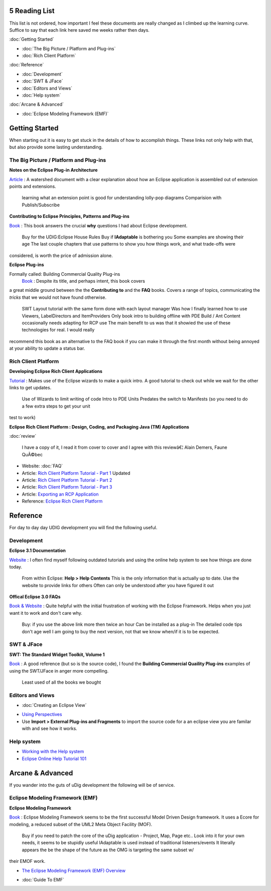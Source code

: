 5 Reading List
==============

This list is not ordered, how important I feel these documents are really changed as I climbed up
the learning curve. Suffice to say that each link here saved me weeks rather then days.

:doc:`Getting Started`


* :doc:`The Big Picture / Platform and Plug-ins`

* :doc:`Rich Client Platform`


:doc:`Reference`


* :doc:`Development`

* :doc:`SWT & JFace`

* :doc:`Editors and Views`

* :doc:`Help system`


:doc:`Arcane & Advanced`


* :doc:`Eclipse Modeling Framework (EMF)`


Getting Started
===============

When starting out it is easy to get stuck in the details of how to accomplish things. These links
not only help with that, but also provide some lasting understanding.

The Big Picture / Platform and Plug-ins
---------------------------------------

**Notes on the Eclipse Plug-in Architecture**

`Article <http://www.eclipse.org/articles/Article-Plug-in-architecture/plugin_architecture.html>`_ :
A watershed document with a clear explanation about how an Eclipse application is assembled out of
extension points and extensions.
 |image0| learning what an extension point is good for
 |image1| understanding lolly-pop diagrams
 |image2| Comparision with Publish/Subscribe

**Contributing to Eclipse Principles, Patterns and Plug-ins**

`Book <http://www.awprofessional.com/title/0321205758>`_ : This book answers the crucial **why**
questions I had about Eclipse development.
 |image3| Buy for the UDIG:Eclipse House Rules
 |image4| Buy if **IAdaptable** is bothering you
 |image5| Some examples are showing their age
 The last couple chapters that use patterns to show you how things work, and what trade-offs were
considered, is worth the price of admission alone.

**Eclipse Plug-ins**

Formally called: Building Commercial Quality Plug-ins
 `Book <http://www.qualityeclipse.com/>`_ : Despite its title, and perhaps intent, this book covers
a great middle ground between the the **Contributing to** and the **FAQ** books. Covers a range of
topics, communicating the *tricks* that we would not have found otherwise.
 |image6| SWT Layout tutorial with the same form done with each layout manager
 |image7| Was how I finally learned how to use Viewers, LabelDirectors and ItemProviders
 |image8| Only book intro to building offline with PDE Build / Ant
 |image9| Content occasionally needs adapting for RCP use
 The main benefit to us was that it showied the use of these technologies for real. I would really
recommend this book as an alternative to the FAQ book if you can make it through the first month
without being annoyed at your ability to update a status bar.

Rich Client Platform
--------------------

**Developing Eclipse Rich Client Applications**

`Tutorial <http://www.eclipsecon.org/2005/presentations/EclipseCon2005_Tutorial8.pdf>`_ : Makes use
of the Eclipse wizards to make a quick intro. A good tutorial to check out while we wait for the
other links to get updates.
 |image10| Use of Wizards to limit writing of code
 |image11| Intro to PDE Units
 |image12| Predates the switch to Manifests (so you need to do a few extra steps to get your unit
test to work)

**Eclipse Rich Client Platform : Design, Coding, and Packaging Java (TM) Applications**

:doc:`review`

 I have a copy of it, I read it from cover to cover and I agree with this reviewâ€¦
 Alain Demers, Faune QuÃ©bec

-  Website:
   :doc:`FAQ`

-  Article: `Rich Client Platform Tutorial - Part
   1 <http://www.eclipse.org/articles/Article-RCP-1/tutorial1.html>`_ |image13| Updated
-  Article: `Rich Client Platform Tutorial - Part
   2 <http://www.eclipse.org/articles/Article-RCP-2/tutorial2.html>`_
-  Article: `Rich Client Platform Tutorial - Part
   3 <http://www.eclipse.org/articles/Article-RCP-3/tutorial3.html>`_
-  Article: `Exporting an RCP
   Application <http://dev.eclipse.org/viewcvs/index.cgi/~checkout~/pde-build-home/articles/export%20rcp%20apps/article.html>`_
-  Reference: `Eclipse Rich Client
   Platform <http://dev.eclipse.org/viewcvs/index.cgi/%7Echeckout%7E/platform-ui-home/rcp/index.html>`_

Reference
=========

For day to day day UDIG development you will find the following useful.

Development
-----------

**Eclipse 3.1 Documentation**

`Website <http://help.eclipse.org/help31>`_ : I often find myself following outdated tutorials and
using the online help system to see how things are done today.
 |image14| From within Eclipse: **Help > Help Contents**
 |image15| This is the only information that is actually up to date.
 |image16| Use the website to provide links for others
 |image17| Often can only be understood after you have figured it out

**Offical Eclipse 3.0 FAQs**

`Book & Website <http://www.eclipsefaq.org/chris/faq/>`_ : Quite helpful with the initial
frustration of working with the Eclipse Framework. Helps when you just want it to work and don't
care why.
 |image18| Buy: if you use the above link more then twice an hour
 |image19| Can be installed as a plug-in
 |image20| The detailed code tips don't age well
 I am going to buy the next version, not that we know when/if it is to be expected.

SWT & JFace
-----------

**SWT: The Standard Widget Toolkit, Volume 1**

`Book <http://www.awprofessional.com/title/0321256638>`_ : A good reference (but so is the source
code), I found the **Building Commercial Quaility Plug-ins** examples of using the SWT/JFace in
anger more compelling.
 |image21| Least used of all the books we bought

Editors and Views
-----------------

* :doc:`Creating an Eclipse View`

-  `Using
   Perspectives <http://www.eclipse.org/articles/using-perspectives/PerspectiveArticle.html>`_
-  Use **Import > External Plug-ins and Fragments** to import the source code for a an eclipse view
   you are familar with and see how it works.

Help system
-----------

-  `Working with the Help
   system <http://www.eclipse.org/articles/Article-Online%20Help%20for%202_0/help1.htm>`_
-  `Eclipse Online Help Tutorial
   101 <http://devresource.hp.com/drc/technical_white_papers/ecliphelp/index.jsp#contexts_xml>`_

Arcane & Advanced
=================

If you wander into the guts of uDig development the following will be of service.

Eclipse Modeling Framework (EMF)
--------------------------------

**Eclipse Modeling Framework**

`Book <http://www.awprofessional.com/titles/0131425420>`_ : Eclipse Modeling Framework seems to be
the first successful Model Driven Design framework. It uses a Ecore for modeling, a reduced subset
of the UML2 Meta Object Facility (MOF).
 |image22| Buy if you need to patch the core of the uDig application - Project, Map, Page etc..
 |image23| Look into it for your own needs, it seems to be stupidly useful
 |image24| IAdaptable is used instead of traditional listeners/events
 It literally appears the be the shape of the future as the OMG is targeting the same subset w/
their EMOF work.

-  `The Eclipse Modeling Framework (EMF)
   Overview <http://download.eclipse.org/tools/emf/scripts/docs.php?doc=references/overview/EMF.html>`_
* :doc:`Guide To EMF`


.. |image0| image:: images/icons/emoticons/add.gif
.. |image1| image:: images/icons/emoticons/add.gif
.. |image2| image:: images/icons/emoticons/add.gif
.. |image3| image:: images/icons/emoticons/add.gif
.. |image4| image:: images/icons/emoticons/add.gif
.. |image5| image:: images/icons/emoticons/forbidden.gif
.. |image6| image:: images/icons/emoticons/add.gif
.. |image7| image:: images/icons/emoticons/add.gif
.. |image8| image:: images/icons/emoticons/warning.gif
.. |image9| image:: images/icons/emoticons/forbidden.gif
.. |image10| image:: images/icons/emoticons/add.gif
.. |image11| image:: images/icons/emoticons/add.gif
.. |image12| image:: images/icons/emoticons/forbidden.gif
.. |image13| image:: images/icons/emoticons/star_yellow.gif
.. |image14| image:: images/icons/emoticons/add.gif
.. |image15| image:: images/icons/emoticons/add.gif
.. |image16| image:: images/icons/emoticons/add.gif
.. |image17| image:: images/icons/emoticons/forbidden.gif
.. |image18| image:: images/icons/emoticons/add.gif
.. |image19| image:: images/icons/emoticons/warning.gif
.. |image20| image:: images/icons/emoticons/forbidden.gif
.. |image21| image:: images/icons/emoticons/forbidden.gif
.. |image22| image:: images/icons/emoticons/add.gif
.. |image23| image:: images/icons/emoticons/add.gif
.. |image24| image:: images/icons/emoticons/forbidden.gif
